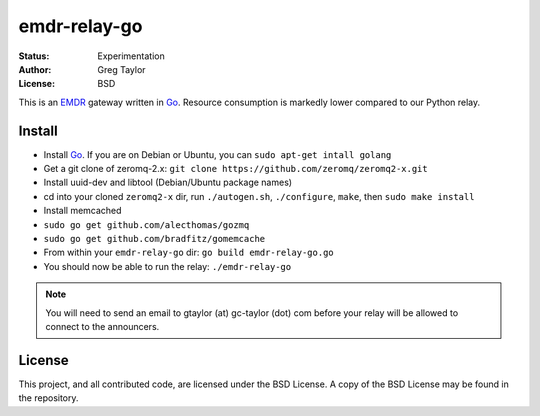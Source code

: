 emdr-relay-go
=============

:Status: Experimentation
:Author: Greg Taylor
:License: BSD

This is an EMDR_ gateway written in Go_. Resource consumption is markedly
lower compared to our Python relay. 

.. _Go: http://golang.org/
.. _EMDR: http://readthedocs.org/docs/eve-market-data-relay/

Install
-------

* Install Go_. If you are on Debian or Ubuntu, you can ``sudo apt-get intall golang``
* Get a git clone of zeromq-2.x: ``git clone https://github.com/zeromq/zeromq2-x.git``
* Install uuid-dev and libtool (Debian/Ubuntu package names)
* cd into your cloned ``zeromq2-x`` dir, run ``./autogen.sh``, ``./configure``, ``make``, then ``sudo make install``
* Install memcached
* ``sudo go get github.com/alecthomas/gozmq``
* ``sudo go get github.com/bradfitz/gomemcache``
* From within your ``emdr-relay-go`` dir: ``go build emdr-relay-go.go``
* You should now be able to run the relay: ``./emdr-relay-go``

.. note:: You will need to send an email to gtaylor (at) gc-taylor (dot) 
	com before your relay will be allowed to connect to the announcers.

License
-------

This project, and all contributed code, are licensed under the BSD License.
A copy of the BSD License may be found in the repository.
